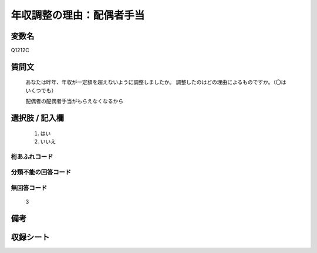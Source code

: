 .. title:: Q1212C
.. rst-class:: item
====================================================================================================
年収調整の理由：配偶者手当
====================================================================================================

.. rst-class:: varname
変数名
==================

Q1212C

.. rst-class:: question
質問文
==================

   あなたは昨年、年収が一定額を超えないように調整しましたか。
   調整したのはどの理由によるものですか。（〇はいくつでも）

   配偶者の配偶者手当がもらえなくなるから

.. rst-class:: answer
選択肢 / 記入欄
======================

  
     1. はい
  
     2. いいえ
  



.. rst-class:: overflow
桁あふれコード
-------------------------------
  


.. rst-class:: not_available
分類不能の回答コード
-------------------------------------
  


.. rst-class:: not_available
無回答コード
-------------------------------------
  3


.. rst-class:: bikou
備考
==================



.. rst-class:: include_sheet
収録シート
=======================================
.. hlist::
   :columns: 3
   
   
   * p24_3
   
   * p25_3
   
   * p26_3
   
   


.. index:: Q1212C